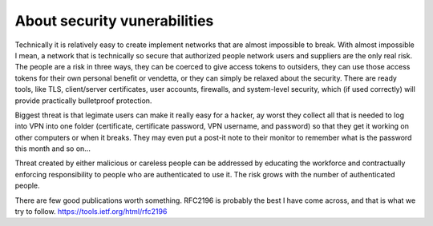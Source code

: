 About security vunerabilities
=============================

Technically it is relatively easy to create implement networks that are almost impossible to break. With almost impossible I mean, a network that is technically so secure that authorized people network users and suppliers are the only real risk. The people are a risk in three ways, they can be coerced to give access tokens to outsiders, they can use those access tokens for their own personal benefit or vendetta, or they can simply be relaxed about the security. There are ready tools, like TLS, client/server certificates, user accounts, firewalls, and system-level security, which (if used correctly) will provide practically bulletproof protection.

Biggest threat is that legimate users can make it really easy for a hacker, ay worst they collect all that is needed to log into VPN into one folder (certificate, certificate password, VPN username, and password) so that they get it working on other computers or when it breaks. They may even put a post-it note to their monitor to remember what is the password this month and so on...

Threat created by either malicious or careless people can be addressed by educating the workforce and contractually enforcing responsibility to people who are authenticated to use it. The risk grows with the number of authenticated people.

There are few good publications worth something. RFC2196 is probably the best I have come across, and that is what we try to follow. https://tools.ietf.org/html/rfc2196
